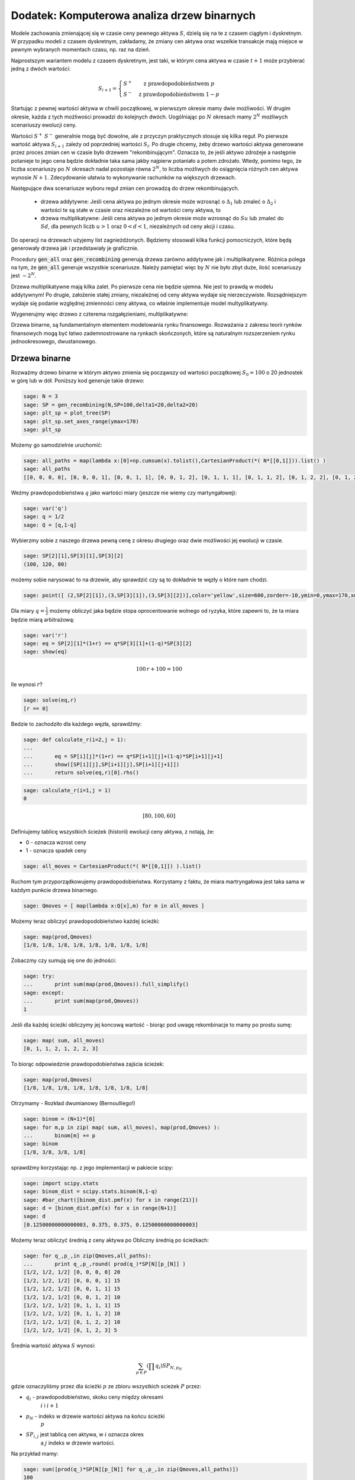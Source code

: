 .. _binarne:

Dodatek: Komputerowa analiza drzew binarnych 
============================================

Modele zachowania zmienającej się w czasie ceny pewnego aktywa
:math:`S`, dzielą się na te z czasem ciągłym i dyskretnym. W przypadku
modeli z czasem dyskretnym, zakładamy, że zmiany cen aktywa oraz
wszelkie transakcje mają miejsce w pewnym wybranych momentach czasu,
np. raz na dzień. 

Najprostszym wariantem modelu z czasem dyskretnym, jest taki, w którym
cena aktywa w czasie :math:`t+1` może przybierać jedną z dwóch
wartości:

.. math::

   S_{i+1} = \left\{ 
    \begin{array}{l l}
       S^{+} & \quad \text{z prawdopodobieństwem} \; p\\
       S^{-}   & \quad \text{z prawdopodobieństwem} \; 1-p
    \end{array} \right.


Startując z pewnej wartości aktywa w chwili początkowej, w pierwszym
okresie mamy dwie możliwości. W drugim okresie, każda z tych możliwości
prowadzi do kolejnych dwóch. Uogólniając po :math:`N` okresach mamy
:math:`2^N` możliwych scenariuszy ewolucji ceny.

Wartości :math:`S^+` :math:`S^-` generalnie mogą być dowolne, ale z
przyczyn praktycznych stosuje się kilka reguł. Po pierwsze wartość
aktywa :math:`S_{i+1}` zależy od poprzedniej wartości
:math:`S_{i}`. Po drugie chcemy, żeby drzewo wartości aktywa
generowane przez proces zmian cen w czasie było drzewem
"rekombinującym". Oznacza to, że jeśli aktywo zdrożeje a następnie
potanieje to jego cena będzie dokładnie taka sama jakby najpierw
potaniało a potem zdrożało. Wtedy, pomimo tego, że liczba scenariuszy
po :math:`N` okresach nadal pozostaje równa :math:`2^N`, to liczba
możliwych do osiągnięcia różnych cen aktywa wynosie
:math:`N+1`. Zdecydowanie ułatwia to wykonywanie rachunków na
większych drzewach.

Następujące dwa scenariusze wyboru reguł zmian cen prowadzą do drzew
rekombinujących.

 - drzewa addytywne: Jeśli cena aktywa po jednym okresie może wzrosnąć
   o :math:`\Delta_1` lub zmaleć o :math:`\Delta_2` i wartości te są
   stałe w czasie oraz niezależne od wartości ceny aktywa, to

 - drzewa multiplikatywne: Jeśli cena aktywa po jednym okresie może
   wzrosnąć do :math:`S u` lub zmaleć do :math:`S d`, dla pewnych
   liczb :math:`u>1` oraz :math:`0<d<1`, niezależnych od ceny akcji i
   czasu.


Do operacji na drzewach użyjemy list zagnieżdżonych. Będziemy
stosowali kilka funkcji pomocniczych, które będą generowały drzewa jak
i przedstawiały je graficznie.


.. sagecellserver::

    import numpy as np 
    def gen_all(niter,SP = 4.0,q=0.175,delta1=None,delta2=None):
        SP = [[SP]]
        for i in range(niter):
            tmp = []
            for s in SP[-1]:
                if delta1==None or delta2==None:
                    tmp+= [ (1+q)*s, s/(1+q) ]
                else:    
                    tmp+= [ s+delta1, s-delta2 ]
            SP.append(tmp)
        return SP
    def gen_recombining(niter,SP = 4.0,q=0.175,delta1=None,delta2=None):
        SP = [[SP]]
        for i in range(niter):
            tmp = []
            for s in SP[-1]:
                if delta1==None or delta2==None:
                    tmp+= [ (1+q)*s]
                else:    
                    tmp+= [ s+delta1]
            if delta1==None or delta2==None:
                tmp+= [ s/(1+q)]
            else:    
                tmp+= [ s-delta2]
                    
                    
            SP.append(tmp)
        return SP
        
    def plot_tree(SP):
        plt = point( (0,SP[0][0]),size=244,color='gray',alpha=0.2,zorder=0)
        
        if len(SP) == len(SP[-1]):
            for l,prices in enumerate(SP):
                for i,p in enumerate(prices):
                    if l>0:
                        plt+=point2d( (l,p),size=244,color='gray',alpha=0.2,zorder=0,faceted=True )
                        plt+= text("%0.1f"%p,(l,p),color='black',figsize=(5,3))
            for l in range(len(SP)-1):
                for i in range(l+1):
                    plt+=arrow2d( (l,SP[l][i]),(l+1,SP[l+1][i]), arrowshorten=16)
                    plt+=arrow2d( (l,SP[l][i]),(l+1,SP[l+1][i+1]), arrowshorten=16)
        else:
            for l,prices in enumerate(SP):
                for i,p in enumerate(prices):
                    if l>0:
                        plt+=arrow2d( (l-1,SP[l-1][int(i/2)]),(l,p), arrowshorten=16)
                        plt+=point2d( (l,p),size=244,color='gray',alpha=0.2,zorder=0,faceted=True )
                        plt+= text("%0.1f"%p,(l,p),color='black',figsize=(5,3))
        plt.axes_labels(["rok","wartosc"])
        plt.axes_range(xmin=-.2, xmax = len(SP)-1+0.2,ymin=0,ymax=SP[-1][0]+1)
        return plt
        
    def plot_tree2(SP,OP):
        plt = point( (0,SP[0][0]),size=244,color='gray',alpha=0.2,zorder=0)
        
        if len(SP) == len(SP[-1]):
            for l,(prices,oprices) in enumerate(zip(SP,OP)):
                for i,(p,op) in enumerate(zip(prices,oprices)):
                    if l>0:
                        plt+=point2d( (l,p),size=244,color='gray',alpha=0.2,zorder=0,faceted=True )
                        plt+= text("%0.1f"%op,(l,p),color='black',figsize=(5,3))
            for l in range(len(SP)-1):
                for i in range(l+1):
                    plt+=arrow2d( (l,SP[l][i]),(l+1,SP[l+1][i]), arrowshorten=16)
                    plt+=arrow2d( (l,SP[l][i]),(l+1,SP[l+1][i+1]), arrowshorten=16)
        else:
            for l,(prices,oprices) in enumerate(zip(SP,OP)):
                for i,(p,op) in enumerate(zip(prices,oprices)):
                    if l>0:
                        plt+=arrow2d( (l-1,SP[l-1][int(i/2)]),(l,p), arrowshorten=16)
                        plt+=point2d( (l,p),size=244,color='gray',alpha=0.2,zorder=0,faceted=True )
                        plt+= text("%0.1f"%op,(l,p),color='black',figsize=(5,3))
        plt.axes_labels(["rok","wartosc"])
        plt.axes_range(xmin=-.2, xmax = len(SP)-1+0.2,ymin=0,ymax=SP[-1][0]+1)
        return plt


.. end of output


Procedury :code:`gen_all` oraz :code:`gen_recombining` generują drzewa
zarówno addytywne jak i multiplikatywne. Różnica polega na tym, że
:code:`gen_all` generuje wszystkie scenariusze. Należy pamiętać więc
by :math:`N` nie było zbyt duże, ilość scenariuszy jest :math:`\sim
2^N`.

Drzewa multiplikatywne mają kilka zalet. Po pierwsze cena nie będzie
ujemna. Nie jest to prawdą w modelu addytywnym! Po drugie, założenie
stałej zmiany, niezależnej od ceny aktywa wydaje się
nierzeczywiste. Rozsądniejszym wydaje się podanie względnej zmienności
ceny aktywa, co właśnie implementuje model multyplikatywny.

Wygenerujmy więc drzewo z czterema rozgałęzieniami, multiplikatywne: 

.. sagecellserver::

    SP = gen_recombining(4,SP=30,q=0.1)
    plt_sp = plot_tree(SP)
    plt_sp


Drzewa binarne, są fundamentalnym elementem modelowania rynku
finansowego. Rozważania z zakresu teorii rynków finansowych mogą być
łatwo zademnostrowane na rynkach skończonych, które są naturalnym
rozszerzeniem rynku jednookresowego, dwustanowego.




Drzewa binarne
--------------

Rozważmy drzewo binarne w którym aktywo zmienia się począwszy od
wartości początkowej :math:`S_0=100` o 20 jednostek w górę lub w
dół. Poniższy kod generuje takie drzewo:

.. code-block:: python

    sage: N = 3
    sage: SP = gen_recombining(N,SP=100,delta1=20,delta2=20)
    sage: plt_sp = plot_tree(SP)
    sage: plt_sp.set_axes_range(ymax=170)
    sage: plt_sp

.. image:: ARF2_model_dwumianowy_media/cell_7_sage0.png
    :align: center


Możemy go samodzielnie uruchomić:

.. sagecellserver::

    N = 3
    SP = gen_recombining(N,SP=100,delta1=20,delta2=20)
    plt_sp = plot_tree(SP)
    plt_sp.set_axes_range(ymax=170)
    plt_sp.show()
    print SP


.. code-block:: python

    sage: all_paths = map(lambda x:[0]+np.cumsum(x).tolist(),CartesianProduct(*( N*[[0,1]])).list() )
    sage: all_paths
    [[0, 0, 0, 0], [0, 0, 0, 1], [0, 0, 1, 1], [0, 0, 1, 2], [0, 1, 1, 1], [0, 1, 1, 2], [0, 1, 2, 2], [0, 1, 2, 3]]

.. end of output

Weźmy prawdopodobieństwa :math:`q` jako wartości miary (jeszcze nie
wiemy czy martyngałowej):


.. code-block:: python

    sage: var('q')
    sage: q = 1/2
    sage: Q = [q,1-q]


.. end of output

Wybierzmy sobie z naszego drzewa pewną cenę z okresu drugiego oraz
dwie możliwości jej ewolucji w czasie.


.. code-block:: python

    sage: SP[2][1],SP[3][1],SP[3][2]
    (100, 120, 80)

.. end of output

możemy sobie narysować to na drzewie, aby sprawdzić czy są to
dokładnie te węzły o które nam chodzi.


.. code-block:: python

    sage: point([ (2,SP[2][1]),(3,SP[3][1]),(3,SP[3][2])],color='yellow',size=600,zorder=-10,ymin=0,ymax=170,xmax=3.4)+plt_sp

.. image:: ARF2_model_dwumianowy_media/cell_96_sage0.png
    :align: center


.. end of output


Dla miary :math:`q=\frac{1}{2}` możemy obliczyć jaka będzie stopa
oprocentowanie wolnego od ryzyka, które zapewni to, że ta miara będzie
miarą arbitrażową:


.. code-block:: python

    sage: var('r')
    sage: eq = SP[2][1]*(1+r) == q*SP[3][1]+(1-q)*SP[3][2]
    sage: show(eq)


.. MATH::

    100 \, r + 100 = 100


.. end of output

Ile wynosi  :math:`r`?


.. code-block:: python

    sage: solve(eq,r)
    [r == 0]

.. end of output

Bedzie to zachodziło dla każdego węzła, sprawdźmy:


.. code-block:: python

    sage: def calculate_r(i=2,j = 1):
    ...       
    ...       eq = SP[i][j]*(1+r) == q*SP[i+1][j]+(1-q)*SP[i+1][j+1]
    ...       show([SP[i][j],SP[i+1][j],SP[i+1][j+1]])
    ...       return solve(eq,r)[0].rhs()


.. end of output

.. code-block:: python

    sage: calculate_r(i=1,j = 1)
    0


.. MATH::

    \left[80, 100, 60\right]


.. end of output


Definiujemy tablicę wszystkich ścieżek (historii) ewolucji ceny
aktywa, z notają, że:

- 0 \- oznacza wzrost ceny 
- 1 \- oznacza spadek ceny 


.. code-block:: python

    sage: all_moves = CartesianProduct(*( N*[[0,1]]) ).list()

.. end of output

Ruchom tym przyporządkowujemy prawdopodobieństwa. Korzystamy z faktu,
że miara martryngałowa jest taka sama w każdym punkcie drzewa
binarnego.


.. code-block:: python

    sage: Qmoves = [ map(lambda x:Q[x],m) for m in all_moves ]


.. end of output

Możemy teraz obliczyć prawdopodobieństwo każdej ścieżki:


.. code-block:: python

    sage: map(prod,Qmoves)
    [1/8, 1/8, 1/8, 1/8, 1/8, 1/8, 1/8, 1/8]

.. end of output

Zobaczmy czy sumują się one do jedności:


.. code-block:: python

    sage: try:
    ...       print sum(map(prod,Qmoves)).full_simplify()
    sage: except:
    ...       print sum(map(prod,Qmoves))
    1

.. end of output

Jeśli dla każdej ścieżki obliczymy jej koncową wartość - biorąc pod
uwagę rekombinacje to mamy po prostu sumę:


.. code-block:: python

    sage: map( sum, all_moves)
    [0, 1, 1, 2, 1, 2, 2, 3]

.. end of output

To biorąc odpowiedznie prawdopodobieństwa zajścia ścieżek:


.. code-block:: python

    sage: map(prod,Qmoves)
    [1/8, 1/8, 1/8, 1/8, 1/8, 1/8, 1/8, 1/8]

.. end of output

Otrzymamy -  Rozkład dwumianowy (Bernoulliego!)


.. code-block:: python

    sage: binom = (N+1)*[0]
    sage: for m,p in zip( map( sum, all_moves), map(prod,Qmoves) ):
    ...       binom[m] += p
    sage: binom
    [1/8, 3/8, 3/8, 1/8]

.. end of output

sprawdźmy korzystając np. z jego implementacji w pakiecie scipy:


.. code-block:: python

    sage: import scipy.stats
    sage: binom_dist = scipy.stats.binom(N,1-q)
    sage: #bar_chart([binom_dist.pmf(x) for x in range(21)])
    sage: d = [binom_dist.pmf(x) for x in range(N+1)]
    sage: d
    [0.12500000000000003, 0.375, 0.375, 0.12500000000000003]

.. end of output

Możemy teraz obliczyć średnią z ceny aktywa po Obliczny średnią po ścieżkach:


.. code-block:: python

    sage: for q_,p_,in zip(Qmoves,all_paths):
    ...       print q_,p_,round( prod(q_)*SP[N][p_[N]] )
    [1/2, 1/2, 1/2] [0, 0, 0, 0] 20
    [1/2, 1/2, 1/2] [0, 0, 0, 1] 15
    [1/2, 1/2, 1/2] [0, 0, 1, 1] 15
    [1/2, 1/2, 1/2] [0, 0, 1, 2] 10
    [1/2, 1/2, 1/2] [0, 1, 1, 1] 15
    [1/2, 1/2, 1/2] [0, 1, 1, 2] 10
    [1/2, 1/2, 1/2] [0, 1, 2, 2] 10
    [1/2, 1/2, 1/2] [0, 1, 2, 3] 5

.. end of output

Średnia wartość aktywa  :math:`S` wynosi:


.. MATH::

     \sum_{p\in P}\left (\prod q_i \right )SP_{N,p_N}

.. end of math

gdzie oznaczyliśmy przez dla ścieżki  :math:`p` ze zbioru wszystkich scieżek  :math:`P` przez:

- :math:`q_i` \- prawdopodobieństwo, skoku ceny między okresami
   :math:`i` i :math:`i+1`
- :math:`p_N` \- indeks w drzewie wartości aktywa na końcu ścieżki
   :math:`p`
- :math:`SP_{i,j}` jest tablicą cen aktywa, w :math:`i` oznacza okres
   a :math:`j` indeks w drzewie wartości.


 

Na przykład mamy:


.. code-block:: python

    sage: sum([prod(q_)*SP[N][p_[N]] for q_,p_,in zip(Qmoves,all_paths)])
    100

.. end of output

Mając takie narzędzie możemy policzyć średnią po realizacjach
(ścieżkach) dowolnej funkcji ceny aktywa. Na przykład akcji sprzedaży,
której cena jest dana przez: :math:`\max(0,S-K)`

 


.. code-block:: python

    sage: K=100
    sage: sum([prod(q_)*( max(0,SP[N][p_[N]]-K) ) for q_,p_,in zip(Qmoves,all_paths)])
    15

.. end of output

Ewolucja portfela na drzewie binarnym.
^^^^^^^^^^^^^^^^^^^^^^^^^^^^^^^^^^^^^^

Mamy portfel :math:`P` \- [akcje,obligacje] w chwili
:math:`t=0`. Obliczmy jego ewolucję czasową. Zanim to uczynimy,
policzmy jak zmienia się cena aktywa na pewnej ścieżce:


.. code-block:: python

    sage: for i,p_ in enumerate(all_paths[6]):
    ...       print "czas:",i,"cena",SP[i][p_]
    czas: 0 cena 100
    czas: 1 cena 80
    czas: 2 cena 60
    czas: 3 cena 80

.. end of output

co graficznie możemy przedstawić:


.. code-block:: python

    sage: plot_tree(SP)+line( [( i,SP[i][p_] ) for i,p_ in enumerate(all_paths[6])],color='red')

.. image:: ARF2_model_dwumianowy_media/cell_47_sage0.png
    :align: center


.. end of output

.. code-block:: python

    sage: r = 0
    sage: P = [1,123]
    sage: for i,p_ in enumerate(all_paths[6]):
    ...       print "czas:",i,"cena",SP[i][p_],"wartość portfela:",P[0]*SP[i][p_]+P[1]*(1+r)^i
    czas: 0 cena 100 wartość portfela: 223
    czas: 1 cena 80 wartość portfela: 203
    czas: 2 cena 60 wartość portfela: 183
    czas: 3 cena 80 wartość portfela: 203

.. end of output


.. code-block:: python

    sage: K=100
    sage: [prod(q_)*( max(0,SP[N][p_[N]]-K) ) for q_,p_,in zip(Qmoves,all_paths)]
    [15/2, 5/2, 5/2, 0, 5/2, 0, 0, 0]

.. end of output

.. code-block:: python

    sage: [max(0,s-K) for s in SP[N]]
    [60, 20, 0, 0]

.. end of output

.. code-block:: python

    sage: OP = [ [max(0,s-K) for s in SP[N]] ]


.. end of output

.. code-block:: python

    sage: OP
    [[60, 20, 0, 0]]

.. end of output



Hedging na drzewie binarnym:
^^^^^^^^^^^^^^^^^^^^^^^^^^^^

Niech opcja będzie do kupienia po 16! Ponieważ jej cena godziwa,
tzn. taka przy której nie zachodzi arbitraż, wynosi 15 istnieje
możliwość zarobienia. Wystawiając opcje narażamy się na duże
ryzyko. Na naszym modelowym rynku idealnym jesteśmy zainteresowani
zyskiem bez ponoszenia ryzyka.

Ideą hegdingu, jest taka konstrukcja portfelem by w KAŻDYM scenariuszu
ewolucji ceny aktywa, otrzymać zysk = 1 (wynikający z początkowej
różnicy ceny godziwej i rynkowej).

Po pierwsze będziemy potrzebowali ceny opcji w każdym węźle
drzewa. Niech drzewo cen opcji będzie w strukturze zagnieżdzonej listy
OP.


.. code-block:: python

    sage: OP = [ [max(0,s-K) for s in SP[N]] ]
    sage: for idx in range(N):
    ...       el = [ q*OP[-1][i]+(1-q)*OP[-1][i+1] for i in range(len(OP[-1])-1)] 
    ...       OP.append(el)
    sage: OP.reverse()


.. end of output

.. code-block:: python

    sage: plot_tree2(SP,OP)

.. image:: ARF2_model_dwumianowy_media/cell_71_sage0.png
    :align: center


.. end of output

.. code-block:: python

    sage: OP
    [[15], [25, 5], [40, 10, 0], [60, 20, 0, 0]]

.. end of output

.. code-block:: python

    sage: p_ = all_paths[6]
    sage: p_
    [0, 1, 2, 2]

.. end of output

.. code-block:: python

    sage: p_ = [0,0,1,2]
    sage: Pt = [(0,16,SP[0][0])]
    sage: for i,(k,k_next) in enumerate(zip(p_,p_[1:])):
    ...       delta = (OP[i+1][k]-OP[i+1][k+1])/(SP[i+1][k]-SP[i+1][k+1])
    ...       x = delta - Pt[-1][0]
    ...       print  k,delta,Pt[-1][0]
    ...       Pt.append( (delta,Pt[-1][1]-x*SP[i][k],SP[i+1][k_next]) )
    0 1/2 0
    0 3/4 1/2
    1 1/2 3/4

.. end of output

.. code-block:: python

    sage: Pt
    [(0, 16, 100), (1/2, -34, 120), (3/4, -64, 100), (1/2, -39, 80)]

.. end of output

.. code-block:: python

    sage: Pt[-1][0]*Pt[-1][2],Pt[-1][1]
    (40, -39)

.. end of output

.. code-block:: python

    sage: print "mamy akje szt.:",Pt[-1][0],"po",Pt[-1][2]
    sage: print "oraz depozyt/dlug:",Pt[-1][1]
    sage: print "i obiecankę za opcję:",-max( Pt[-1][2]-K,0)
    mamy akje szt.: 1/2 po 80
    oraz depozyt/dlug: -39
    i obiecankę za opcję: 0

.. end of output

.. code-block:: python

    sage: total = Pt[-1][0]*Pt[-1][2]+Pt[-1][1]-max( Pt[-1][2]-K,0)
    sage: total
    1

.. end of output

.. code-block:: python

    sage: def calculate_evo(SP,OP,p_,c=1):
    ...       Pt = [(0,0,SP[0][0])]
    ...       for i,(k,k_next) in enumerate(zip(p_,p_[1:])):
    ...           delta = c*(OP[i+1][k]-OP[i+1][k+1])/(SP[i+1][k]-SP[i+1][k+1])
    ...           delta = 3.0 ## try -1 0 
    ...           x = delta - Pt[-1][0]
    ...           Pt.append( (delta,Pt[-1][1]-x*SP[i][k],SP[i+1][k_next]) )    
    ...       return (Pt[-1][0]*Pt[-1][2]+Pt[-1][1]-max(c*( Pt[-1][2]-K),0),Pt)


.. end of output

.. code-block:: python

    sage: def calculate_evo(SP,OP,p_,c=1):
    ...       Pt = [(0,0,SP[0][0])]
    ...       for i,(k,k_next) in enumerate(zip(p_,p_[1:])):
    ...           delta = c*(OP[i+1][k]-OP[i+1][k+1])/(SP[i+1][k]-SP[i+1][k+1])
    ...           x = delta - Pt[-1][0]
    ...           Pt.append( (delta,Pt[-1][1]-x*SP[i][k],SP[i+1][k_next]) )    
    ...       return (Pt[-1][0]*Pt[-1][2]+Pt[-1][1]-max(c*( Pt[-1][2]-K),0),Pt)


.. end of output

.. code-block:: python

    sage: calculate_evo(SP,OP,[0,0,1,2])[0]
    -15

.. end of output

.. code-block:: python

    sage: for path in all_paths:
    ...       print SP[-1][path[-1]],calculate_evo(SP,OP,path)[0],-max(SP[-1][path[-1]]-K,0)
    160 -15 -60
    120 -15 -20
    120 -15 -20
    80 -15 0
    120 -15 -20
    80 -15 0
    80 -15 0
    40 -15 0

.. end of output



Niezerowa stopa procentowa
^^^^^^^^^^^^^^^^^^^^^^^^^^

Pomińmy teraz nierealistyczne założenie o niezerowej stopie procentowej.

max(0,K\-s) \- czyli mamy do czynienia z opcją sprzedaży

 


.. code-block:: python

    sage: rate = 28.59
    sage: (1+rate/3/100).n(),exp(rate/3/100).n()
    (1.09530000000000, 1.09998880227224)

.. end of output

.. code-block:: python

    sage: C = exp(rate/3/100).n()
    sage: C
    1.09998880227224

.. end of output

.. code-block:: python

    sage: C=1.1


.. end of output

Generujemy drzewko prawdopodobieństw arbitrażowych:


.. code-block:: python

    sage: QP = []
    sage: for k in range(N):
    ...       q_ = [ (sp*C-sp1)/(sp0-sp1) for j,(sp,sp0,sp1) in enumerate(zip(SP[k],SP[k+1
    sage: ],SP[k+1][1:]))]
    ...          # print k,j,sp,sp0,sp1,(sp*C-sp1)/(sp0-sp1)
    ...       QP.append(q_)


.. end of output

.. code-block:: python

    sage: QP
    [[0.750000000000000], [0.800000000000000, 0.700000000000000], [0.850000000000000, 0.750000000000000, 0.650000000000000]]

.. end of output

.. code-block:: python

    sage: plot_tree(SP)

.. image:: ARF2_model_dwumianowy_media/cell_83_sage0.png
    :align: center


.. end of output

Generacja drzewka prawdopodobienstw martyngałowych z  :math:`q=q_t`


.. code-block:: python

    sage: K = 100
    sage: OP = [ [max(0,K-s) for s in SP[N]] ]
    sage: for idx in range(N):    
    ...       el = [ 1/C*(QP[N-idx-1][i]*OP[-1][i]+(1-QP[N-idx-1][i])*OP[-1][i+1]) for i in range(len(OP[-1])-1)] 
    ...       OP.append(el)
    sage: OP.reverse()


.. end of output

.. code-block:: python

    sage: plt=plot_tree2(SP,OP)
    sage: plt.set_axes_range(ymax=170.0)
    sage: plt += line([(0,100),(3,100* exp(rate/100))],color='red')
    sage: plt += line([(i,100*(1+rate/3/100.)^i) for i in range(4)],color='green')
    sage: plt

.. image:: ARF2_model_dwumianowy_media/cell_79_sage0.png
    :align: center


.. end of output

.. code-block:: python

    sage: OP
    [[3.13673929376408], [0.826446280991734, 11.3223140495868], [0.000000000000000, 4.54545454545454, 30.9090909090909], [0, 0, 20, 60]]

.. end of output

.. code-block:: python

    sage: q= 0.657756377113472
    sage: 1/C*(q*20+(1-q)*60)
    30.6270408322374

.. end of output

.. code-block:: python

    sage: plot_tree(SP)

.. image:: ARF2_model_dwumianowy_media/cell_123_sage0.png
    :align: center


.. end of output

.. code-block:: python

    sage: path = [0,0,0,1]
    sage: path = [0, 0, 1, 2]
    sage: plt =  plot_tree2(SP,OP)
    sage: plt += line( [( i,SP[i][p_] ) for i,p_ in enumerate(path)],color='red')
    sage: plt.set_axes_range(xmin=-1)
    sage: plt

.. image:: ARF2_model_dwumianowy_media/cell_121_sage0.png
    :align: center


.. end of output

 *Są cztery możliwości: kupno i sprzedaż, opcja put,call \- chyba żle jest ...* 


.. code-block:: python

    sage: def calculate_evo(SP,OP,p_,c=1,rate=28.59,depozyt=0):
    ...       """ Zwraca zysk/strate na zabezpieczeniu pozycji opcji P/C technika delta-hegde
    ...       
    ...       :param SP: drzewo cen akcji
    ...       :param SP: drzewo cen opcji
    ...       :param c: 1 - dla wystawienia opcji, -1 - dla kupna opcji
    ...       """
    ...       C = exp(rate/3/100).n()
    ...       Pt = [(0,depozyt,SP[0][0])]
    ...       for i,(k,k_next) in enumerate(zip(p_,p_[1:])):
    ...           delta = c*(OP[i+1][k]-OP[i+1][k+1])/(SP[i+1][k]-SP[i+1][k+1])
    ...           x = delta - Pt[-1][0]
    ...           #print delta,x,-x*SP[i][k]
    ...           Pt.append( (delta,C*( Pt[-1][1]-x*SP[i][k]),SP[i+1][k_next]) )    
    ...       return (Pt[-1][0]*Pt[-1][2]+Pt[-1][1]-c*max(c*( Pt[-1][2]-K),0),Pt)


.. end of output

.. code-block:: python

    sage: [SP[i][k] for i,k in enumerate(path)]
    [100, 120, 100, 80]

.. end of output

.. code-block:: python

    sage: calculate_evo(SP,OP,path,c=-1,rate=28.59)[1]
    [(0, 0, 100), (0.262396694214876, -28.8633425389616, 120), (0.113636363636363, -12.1131898459641, 100), (1/2, -55.8239405508766, 80)]

.. end of output

.. code-block:: python

    sage: calculate_evo(SP,OP,path,c=-1,rate=28.59)[0]
    4.17605944912340

.. end of output

Załóżmy, że kupiliśmy opcję za 2.5, wtedy mamy depozyt=2.5:


.. code-block:: python

    sage: calculate_evo(SP,OP,path,c=-1,rate=28.59,depozyt=-2.5)[0]*exp(-rate/100)
    0.637631093519873

.. end of output

Wartość opcji w czasie  :math:`t=3` wynosi:


.. code-block:: python

    sage: (OP[0][0])*1.1^3
    4.17499999999999

.. end of output

Efekt zabezpieczenia \- każdy scenariusz prowadzi do tego samego wyniku finansowego.


.. code-block:: python

    sage: for path in all_paths:
    ...       print path,SP[-1][path[-1]],calculate_evo(SP,OP,path,c=-1,rate=28.59)[0]
    [0, 0, 0, 0] 160 4.17544866397274
    [0, 0, 0, 1] 120 4.17544866397274
    [0, 0, 1, 1] 120 4.17605944912340
    [0, 0, 1, 2] 80 4.17605944912340
    [0, 1, 1, 1] 120 4.17667022805639
    [0, 1, 1, 2] 80 4.17667022805639
    [0, 1, 2, 2] 80 4.17707741815681
    [0, 1, 2, 3] 40 4.17707741815681

.. end of output

WOW \- działa \- dla każdego scenariusza mamy ten sam stan końcowy!



.. code-block:: python

    sage: exp(0.1/sqrt(3))^3
    e^(0.100000000000000*sqrt(3))

.. end of output




